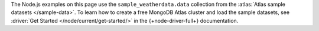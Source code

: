 The Node.js examples on this page use the ``sample_weatherdata.data`` collection
from the :atlas:`Atlas sample datasets </sample-data>`. To learn how to create a
free MongoDB Atlas cluster and load the sample datasets, see :driver:`Get
Started </node/current/get-started/>` in the {+node-driver-full+} documentation.